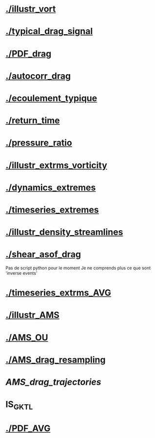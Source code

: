 * [[./illustr_vort]]
* [[./typical_drag_signal]]
* [[./PDF_drag]]
* [[./autocorr_drag]]
* [[./ecoulement_typique]]
* [[./return_time]]
* [[./pressure_ratio]]
* [[./illustr_extrms_vorticity]]
* [[./dynamics_extremes]]
* [[./timeseries_extremes]]
* [[./illustr_density_streamlines]]
* [[./shear_asof_drag]]
Pas de script python pour le moment
Je ne comprends plus ce que sont 'inverse events'
* [[./timeseries_extrms_AVG]]
* [[./illustr_AMS]]
* [[./AMS_OU]]
* [[./AMS_drag_resampling]]
* [[AMS_drag_trajectories]]
* IS_GKTL
* [[./PDF_AVG]]
